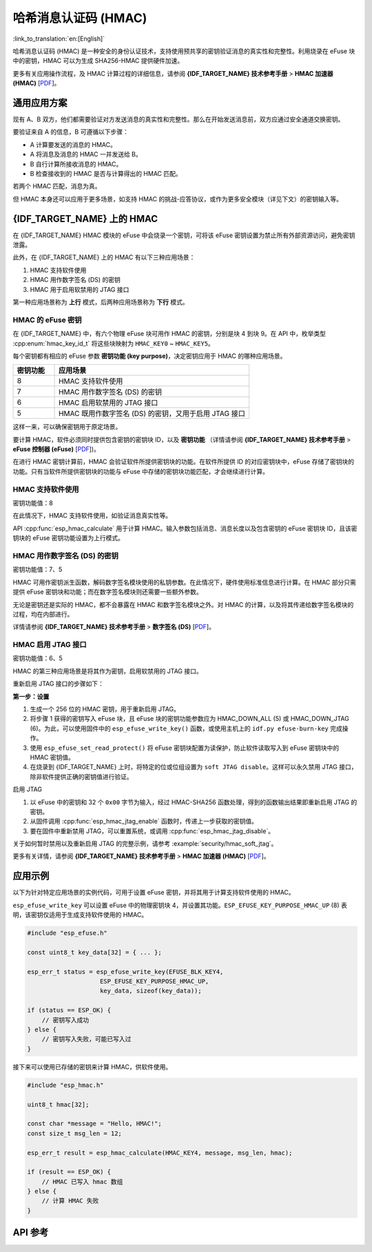 哈希消息认证码 (HMAC)
=============================================

:link_to_translation:`en:[English]`

哈希消息认证码 (HMAC) 是一种安全的身份认证技术，支持使用预共享的密钥验证消息的真实性和完整性。利用烧录在 eFuse 块中的密钥，HMAC 可以为生成 SHA256-HMAC 提供硬件加速。

更多有关应用操作流程，及 HMAC 计算过程的详细信息，请参阅 **{IDF_TARGET_NAME} 技术参考手册** > **HMAC 加速器 (HMAC)** [`PDF <{IDF_TARGET_TRM_CN_URL}#hmac>`__]。

通用应用方案
-------------------

现有 A、B 双方，他们都需要验证对方发送消息的真实性和完整性。那么在开始发送消息前，双方应通过安全通道交换密钥。

要验证来自 A 的信息，B 可遵循以下步骤：

- A 计算要发送的消息的 HMAC。
- A 将消息及消息的 HMAC 一并发送给 B。
- B 自行计算所接收消息的 HMAC。
- B 检查接收到的 HMAC 是否与计算得出的 HMAC 匹配。

若两个 HMAC 匹配，消息为真。

但 HMAC 本身还可以应用于更多场景，如支持 HMAC 的挑战-应答协议，或作为更多安全模块（详见下文）的密钥输入等。

{IDF_TARGET_NAME} 上的 HMAC
-----------------------------

在 {IDF_TARGET_NAME} HMAC 模块的 eFuse 中会烧录一个密钥，可将该 eFuse 密钥设置为禁止所有外部资源访问，避免密钥泄露。

此外，在 {IDF_TARGET_NAME} 上的 HMAC 有以下三种应用场景：

#. HMAC 支持软件使用
#. HMAC 用作数字签名 (DS) 的密钥
#. HMAC 用于启用软禁用的 JTAG 接口

第一种应用场景称为 **上行** 模式，后两种应用场景称为 **下行** 模式。

HMAC 的 eFuse 密钥
^^^^^^^^^^^^^^^^^^^

在 {IDF_TARGET_NAME} 中，有六个物理 eFuse 块可用作 HMAC 的密钥，分别是块 4 到块 9。在 API 中，枚举类型 :cpp:enum:`hmac_key_id_t` 将这些块映射为 ``HMAC_KEY0`` ~ ``HMAC_KEY5``。

每个密钥都有相应的 eFuse 参数 **密钥功能 (key purpose)**，决定密钥应用于 HMAC 的哪种应用场景。

.. list-table::
   :widths: 15 70
   :header-rows: 1

   * - 密钥功能
     - 应用场景
   * - 8
     - HMAC 支持软件使用
   * - 7
     - HMAC 用作数字签名 (DS) 的密钥
   * - 6
     - HMAC 启用软禁用的 JTAG 接口
   * - 5
     - HMAC 既用作数字签名 (DS) 的密钥，又用于启用 JTAG 接口

这样一来，可以确保密钥用于原定场景。

要计算 HMAC，软件必须同时提供包含密钥的密钥块 ID，以及 **密钥功能** （详情请参阅 **{IDF_TARGET_NAME} 技术参考手册** > **eFuse 控制器 (eFuse)** [`PDF <{IDF_TARGET_TRM_CN_URL}#efuse>`__])。

在进行 HMAC 密钥计算前，HMAC 会验证软件所提供密钥块的功能。在软件所提供 ID 的对应密钥块中，eFuse 存储了密钥块的功能。只有当软件所提供密钥块的功能与 eFuse 中存储的密钥块功能匹配，才会继续进行计算。

HMAC 支持软件使用
^^^^^^^^^^^^^^^^^^^^^^^^^^^^

密钥功能值：8

在此情况下，HMAC 支持软件使用，如验证消息真实性等。

API :cpp:func:`esp_hmac_calculate` 用于计算 HMAC。输入参数包括消息、消息长度以及包含密钥的 eFuse 密钥块 ID，且该密钥块的 eFuse 密钥功能设置为上行模式。

HMAC 用作数字签名 (DS) 的密钥
^^^^^^^^^^^^^^^^^^^^^^^^^^^^^^^^

密钥功能值：7、5

HMAC 可用作密钥派生函数，解码数字签名模块使用的私钥参数。在此情况下，硬件使用标准信息进行计算。在 HMAC 部分只需提供 eFuse 密钥块和功能；而在数字签名模块则还需要一些额外参数。

无论是密钥还是实际的 HMAC，都不会暴露在 HMAC 和数字签名模块之外。对 HMAC 的计算，以及将其传递给数字签名模块的过程，均在内部进行。

详情请参阅 **{IDF_TARGET_NAME} 技术参考手册** > **数字签名 (DS)** [`PDF <{IDF_TARGET_TRM_CN_URL}#digsig>`__]。

.. _hmac_for_enabling_jtag:

HMAC 启用 JTAG 接口
^^^^^^^^^^^^^^^^^^^^^^^^^^^^^^^^^^

密钥功能值：6、5

HMAC 的第三种应用场景是将其作为密钥，启用软禁用的 JTAG 接口。

重新启用 JTAG 接口的步骤如下：

**第一步：设置**

1. 生成一个 256 位的 HMAC 密钥，用于重新启用 JTAG。
2. 将步骤 1 获得的密钥写入 eFuse 块，且 eFuse 块的密钥功能参数应为 HMAC_DOWN_ALL (5) 或 HMAC_DOWN_JTAG (6)。为此，可以使用固件中的 ``esp_efuse_write_key()`` 函数，或使用主机上的 ``idf.py efuse-burn-key`` 完成操作。
3. 使用 ``esp_efuse_set_read_protect()`` 将 eFuse 密钥块配置为读保护，防止软件读取写入到 eFuse 密钥块中的 HMAC 密钥值。
4. 在烧录到 {IDF_TARGET_NAME} 上时，将特定的位或位组设置为 ``soft JTAG disable``。这样可以永久禁用 JTAG 接口，除非软件提供正确的密钥值进行验证。

.. only:: esp32s2

    .. note::

        API **esp_efuse_write_field_bit(ESP_EFUSE_SOFT_DIS_JTAG)** 支持在 {IDF_TARGET_NAME} 上烧录 ``soft JTAG disable`` 位。

.. only:: not esp32s2

    .. note::

        API **esp_efuse_write_field_cnt(ESP_EFUSE_SOFT_DIS_JTAG, ESP_EFUSE_SOFT_DIS_JTAG[0]->bit_count)** 支持在 {IDF_TARGET_NAME} 上烧录 ``soft JTAG disable`` 位。

.. only:: esp32s2 or esp32s3

    .. note::

        置位 ``HARD_DIS_JTAG`` eFuse 时，JTAG 处于永久禁用状态，``SOFT_DIS_JTAG`` 功能将失效。

.. only:: not esp32s2 and not esp32s3

    .. note::

        置位 ``DIS_PAD_JTAG`` eFuse 时，JTAG 处于永久禁用状态，``SOFT_DIS_JTAG`` 功能将失效。

启用 JTAG

1. 以 eFuse 中的密钥和 32 个 ``0x00`` 字节为输入，经过 HMAC-SHA256 函数处理，得到的函数输出结果即重新启用 JTAG 的密钥。
2. 从固件调用 :cpp:func:`esp_hmac_jtag_enable` 函数时，传递上一步获取的密钥值。
3. 要在固件中重新禁用 JTAG，可以重置系统，或调用 :cpp:func:`esp_hmac_jtag_disable`。

关于如何暂时禁用以及重新启用 JTAG 的完整示例，请参考 :example:`security/hmac_soft_jtag`。

更多有关详情，请参阅 **{IDF_TARGET_NAME} 技术参考手册** > **HMAC 加速器 (HMAC)** [`PDF <{IDF_TARGET_TRM_CN_URL}#hmac>`__]。


应用示例
-------------------

以下为针对特定应用场景的实例代码，可用于设置 eFuse 密钥，并将其用于计算支持软件使用的 HMAC。

``esp_efuse_write_key`` 可以设置 eFuse 中的物理密钥块 4，并设置其功能。``ESP_EFUSE_KEY_PURPOSE_HMAC_UP`` (8) 表明，该密钥仅适用于生成支持软件使用的 HMAC。

.. code-block:: c

    #include "esp_efuse.h"

    const uint8_t key_data[32] = { ... };

    esp_err_t status = esp_efuse_write_key(EFUSE_BLK_KEY4,
                        ESP_EFUSE_KEY_PURPOSE_HMAC_UP,
                        key_data, sizeof(key_data));

    if (status == ESP_OK) {
        // 密钥写入成功
    } else {
        // 密钥写入失败，可能已写入过
    }

接下来可以使用已存储的密钥来计算 HMAC，供软件使用。

.. code-block:: c

    #include "esp_hmac.h"

    uint8_t hmac[32];

    const char *message = "Hello, HMAC!";
    const size_t msg_len = 12;

    esp_err_t result = esp_hmac_calculate(HMAC_KEY4, message, msg_len, hmac);

    if (result == ESP_OK) {
        // HMAC 已写入 hmac 数组
    } else {
        // 计算 HMAC 失败
    }

API 参考
-------------

.. include-build-file:: inc/esp_hmac.inc
